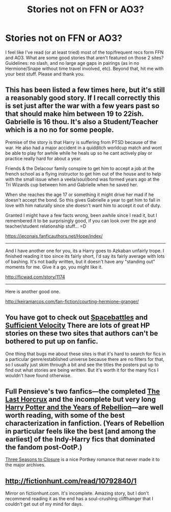 #+TITLE: Stories not on FFN or AO3?

* Stories not on FFN or AO3?
:PROPERTIES:
:Author: archangelceaser
:Score: 3
:DateUnix: 1500192616.0
:DateShort: 2017-Jul-16
:FlairText: Request
:END:
I feel like I've read (or at least tried) most of the top/frequent recs form FFN and AO3. What are some good stories that aren't featured on those 2 sites? Guidelines: no slash, and no large age gaps in pairings (as in no Hermione/Snape without time travel involved, etc). Beyond that, hit me with your best stuff. Please and thank you.


** This has been listed a few times here, but it's still a reasonably good story. If I recall correctly this is set just after the war with a few years past so that should make him between 19 to 22ish. Gabrielle is 16 thou. It's also a Student/Teacher which is a no no for some people.

Premise of the story is that Harry is suffering from PTSD because of the war. He also had a major accident in a quidditch worldcup match and wont be able to play for awhile while he heals up so he cant actively play or practice really hard for about a year.

Friends & the Delacour family conspire to get him to accept a job at the french school as a flying instructor to get him out of the house and to help with the small issue when a veela/soul/bond was formed years ago at the Tri Wizards cup between him and Gabrielle when he saved her.

When she reaches the age 17 or something it might drive her mad if he doesn't accept the bond. So this gives Gabrielle a year to get him to fall in love with him naturally since she doesn't want him to accept it out of duty.

Granted I might have a few facts wrong, been awhile since I read it, but I remembered it to be surprisingly good, if you can look over the age and teacher/student relationship stuff... =D

[[https://jeconais.fanficauthors.net/Hope/index/]]

--------------

And I have another one for you, its a Harry goes to Azkaban unfairly trope. I finished reading it too since its fairly short, I'd say its fairly average with lots of bashing. It's not badly written, but it doesn't have any "standing out" moments for me. Give it a go, you might like it.

[[http://ficwad.com/story/1174]]

--------------

Here is another good one.

[[http://keiramarcos.com/fan-fiction/courting-hermione-granger/]]
:PROPERTIES:
:Author: Xeno32
:Score: 1
:DateUnix: 1500202276.0
:DateShort: 2017-Jul-16
:END:


** You have got to check out [[https://forums.spacebattles.com/forums/creative-writing.18/][Spacebattles]] and [[https://forums.sufficientvelocity.com/categories/creative-forums.1/][Sufficient Velocity]] There are lots of great HP stories on these two sites that authors can't be bothered to put up on fanfic.

One thing that bugs me about these sites is that it's hard to search for fics in a particular genre/established universe because there are no filters for that, so I usually just skim through a bit and see the titles the posters put up to find out what stories are being written. But it's worth it for the many fics I wouldn't have found otherwise.
:PROPERTIES:
:Author: driftea
:Score: 1
:DateUnix: 1500204655.0
:DateShort: 2017-Jul-16
:END:


** Full Pensieve's two fanfics---the completed [[https://fp.fanficauthors.net/Harry_Potter_and_the_Last_Horcrux_final/Making_The_Last_Move/][The Last Horcrux]] and the incomplete but very long [[https://fp.fanficauthors.net/Harry_Potter_and_the_Years_of_Rebellion/Through_The_Looking_Glass/][Harry Potter and the Years of Rebellion]]---are well worth reading, with some of the best characterization in fanfiction. (Years of Rebellion in particular feels like the best [and among the earliest] of the Indy-Harry fics that dominated the fandom post-OotP.)

[[https://www.portkey-archive.org/story/7149][Three Seasons to Closure]] is a nice Portkey romance that never made it to the major archives.
:PROPERTIES:
:Author: danfiction
:Score: 1
:DateUnix: 1500228691.0
:DateShort: 2017-Jul-16
:END:


** [[http://fictionhunt.com/read/10792840/1]]

Mirror on fictionhunt.com. It's incomplete. Amazing story, but I don't recommend reading it as the end has a soul-crushing cliffhanger that I couldn't get out of my mind for days.
:PROPERTIES:
:Score: 1
:DateUnix: 1500249036.0
:DateShort: 2017-Jul-17
:END:
